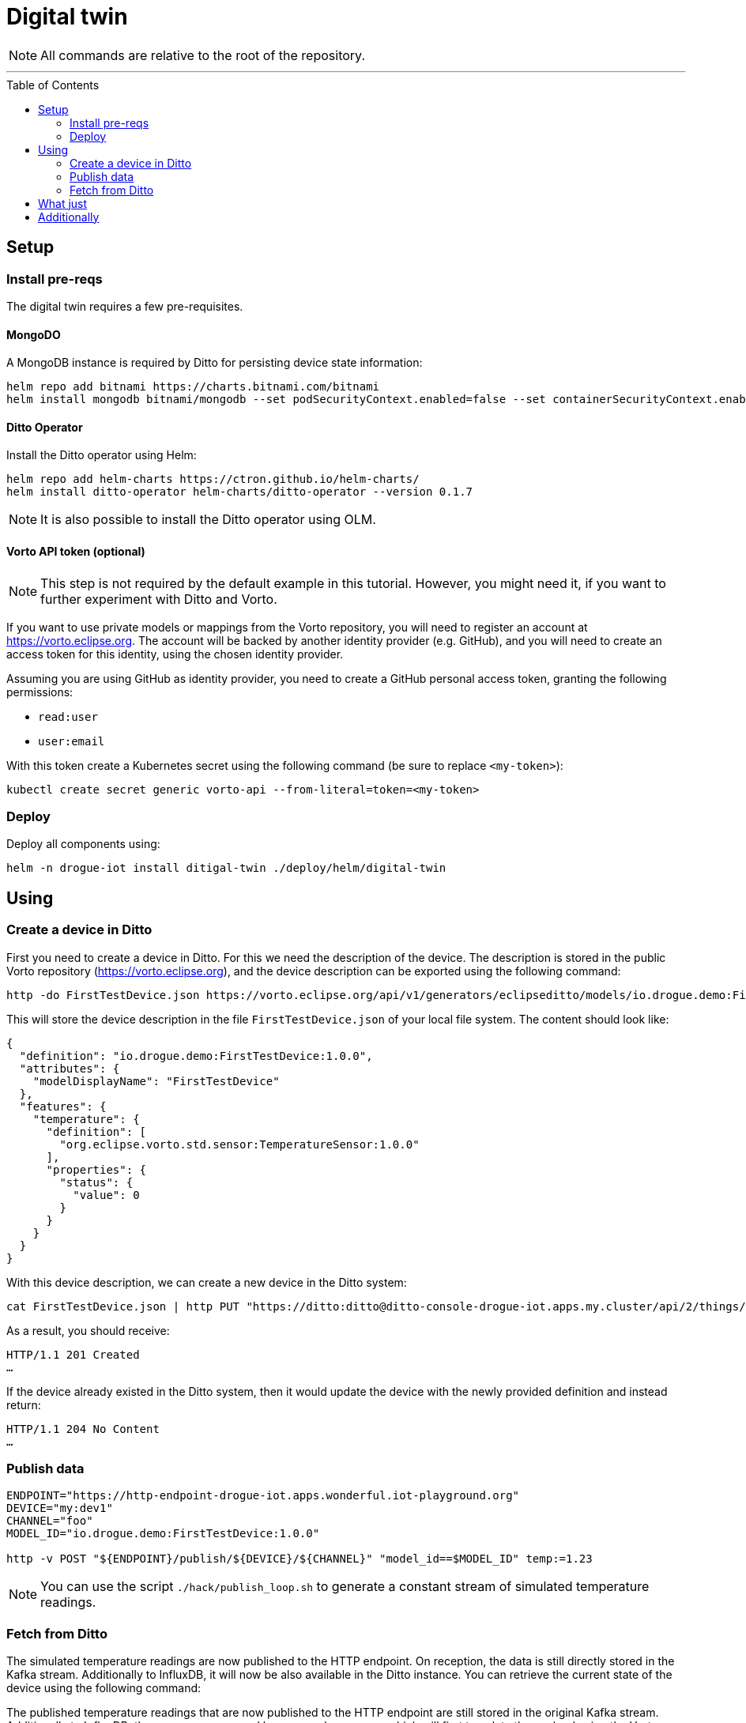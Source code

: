 :icons: font

ifdef::env-github[]
:tip-caption: :bulb:
:note-caption: :information_source:
:important-caption: :heavy_exclamation_mark:
:caution-caption: :fire:
:warning-caption: :warning:
endif::[]

:toc:
:toc-placement!:

= Digital twin

NOTE: All commands are relative to the root of the repository.

'''

toc::[]

== Setup

=== Install pre-reqs

The digital twin requires a few pre-requisites.

==== MongoDO

A MongoDB instance is required by Ditto for persisting device state information:

----
helm repo add bitnami https://charts.bitnami.com/bitnami
helm install mongodb bitnami/mongodb --set podSecurityContext.enabled=false --set containerSecurityContext.enabled=false --set auth.rootPassword=admin123456 --set auth.enabled=false
----

==== Ditto Operator

Install the Ditto operator using Helm:

    helm repo add helm-charts https://ctron.github.io/helm-charts/
    helm install ditto-operator helm-charts/ditto-operator --version 0.1.7

NOTE: It is also possible to install the Ditto operator using OLM.

==== Vorto API token (optional)

NOTE: This step is not required by the default example in this tutorial. However, you might need it, if you want
to further experiment with Ditto and Vorto.

If you want to use private models or mappings from the Vorto repository, you will need to register an account at
https://vorto.eclipse.org. The account will be backed  by another identity  provider (e.g. GitHub), and you
will need to create an access token for this identity, using the chosen identity provider.

Assuming you are using GitHub as identity provider, you need to create a GitHub personal access token, granting
the following permissions:

* `read:user`
* `user:email`

With this token create a Kubernetes secret using the following command (be sure to replace `<my-token>`):

----
kubectl create secret generic vorto-api --from-literal=token=<my-token>
----

=== Deploy

Deploy all components using:

----
helm -n drogue-iot install ditigal-twin ./deploy/helm/digital-twin
----

== Using

=== Create a device in Ditto

First you need to create a device in Ditto. For this we need the description of the device. The description is
stored in the public Vorto repository (https://vorto.eclipse.org), and the device description can be exported
using the following command:

----
http -do FirstTestDevice.json https://vorto.eclipse.org/api/v1/generators/eclipseditto/models/io.drogue.demo:FirstTestDevice:1.0.0/?target=thingJson
----

This will store the device description in the file `FirstTestDevice.json` of your local file system. The content
should look like:

[source,json]
----
{
  "definition": "io.drogue.demo:FirstTestDevice:1.0.0",
  "attributes": {
    "modelDisplayName": "FirstTestDevice"
  },
  "features": {
    "temperature": {
      "definition": [
        "org.eclipse.vorto.std.sensor:TemperatureSensor:1.0.0"
      ],
      "properties": {
        "status": {
          "value": 0
        }
      }
    }
  }
}
----

With this device description, we can create a new device in the Ditto system:

----
cat FirstTestDevice.json | http PUT "https://ditto:ditto@ditto-console-drogue-iot.apps.my.cluster/api/2/things/my:dev3"
----

As a result, you should receive:

----
HTTP/1.1 201 Created
…
----

If the device already existed in the Ditto system, then it would update the device with the newly provided
definition and instead return:

----
HTTP/1.1 204 No Content
…
----

=== Publish data

----
ENDPOINT="https://http-endpoint-drogue-iot.apps.wonderful.iot-playground.org"
DEVICE="my:dev1"
CHANNEL="foo"
MODEL_ID="io.drogue.demo:FirstTestDevice:1.0.0"

http -v POST "${ENDPOINT}/publish/${DEVICE}/${CHANNEL}" "model_id==$MODEL_ID" temp:=1.23
----

NOTE: You can use the script `./hack/publish_loop.sh` to generate a constant stream of simulated temperature readings.

=== Fetch from Ditto

The simulated temperature readings are now published to the HTTP endpoint. On reception, the data is still directly
stored in the Kafka stream. Additionally to InfluxDB, it will now be also available in the Ditto instance. You can
retrieve the current state of the device using the following command:

The published temperature readings that are now published to the HTTP endpoint are still stored in the original
Kafka stream. Additionally to InfluxDB, they are now processed by a second consumer, which will first translate
the payload using the Vorto converter, and then forward the normalized payload to the Ditto instance.

----
http "https://ditto:ditto@ditto-console-drogue-iot.apps.my.cluster/api/2/things/my:dev1"
----

This should return the current state, in the normalized Ditto format:

[source,json]
----
{
    "attributes": {
        "modelDisplayName": "FirstTestDevice"
    },
    "definition": "io.drogue.demo:FirstTestDevice:1.0.0",
    "features": {
        "temperature": {
            "definition": [
                "org.eclipse.vorto.std.sensor:TemperatureSensor:1.0.0"
            ],
            "properties": {
                "status": {
                    "value": 0.052751
                }
            }
        }
    },
    "policyId": "my:dev1",
    "thingId": "my:dev1"
}
----

== What just

== Additionally
